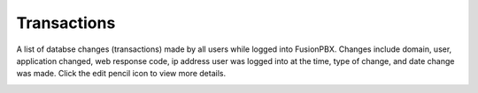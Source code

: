 ###################
Transactions
###################


A list of databse changes (transactions) made by all users while logged into FusionPBX.  Changes include domain, user, application changed, web response code, ip address user was logged into at the time, type of change, and date change was made.  Click the edit pencil icon to view more details.


.. image:: ../_static/images/advanced/fusionpbx_advanced_database_transactions.jpg
        :scale: 85%


